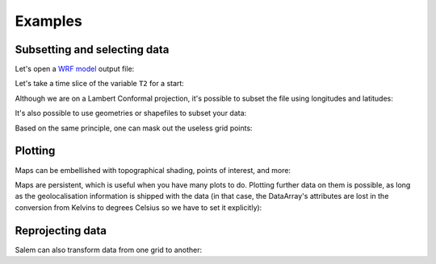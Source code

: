 .. _examples:

Examples
========

Subsetting and selecting data
-----------------------------

Let's open a `WRF model`_ output file:

.. _WRF Model: http://www2.mmm.ucar.edu/wrf/users/

.. ipython:: python

    import salem
    from salem.utils import get_demo_file
    ds = salem.open_xr_dataset(get_demo_file('wrfout_d01.nc'))

Let's take a time slice of the variable ``T2`` for a start:

.. ipython:: python

    t2 = ds.T2.isel(Time=2)

    @savefig plot_wrf_t2.png width=80%
    t2.salem.quick_map()

Although we are on a Lambert Conformal projection, it's possible to subset
the file using longitudes and latitudes:

.. ipython:: python

    t2_sub = t2.salem.subset(corners=((77., 20.), (97., 35.)), crs=salem.wgs84)

    @savefig plot_wrf_t2_corner_sub.png width=80%
    t2_sub.salem.quick_map()

It's also possible to use geometries or shapefiles to subset your data:


.. ipython:: python

    shdf = salem.read_shapefile(get_demo_file('world_borders.shp'))
    shdf = shdf.loc[shdf['CNTRY_NAME'].isin(['Nepal', 'Bhutan'])]  # GeoPandas' GeoDataFrame
    t2_sub = t2_sub.salem.subset(shape=shdf, margin=2)  # add 2 grid points

    @savefig plot_wrf_t2_country_sub.png width=80%
    t2_sub.salem.quick_map()

Based on the same principle, one can mask out the useless grid points:

.. ipython:: python

    t2_roi = t2_sub.salem.roi(shape=shdf)

    @savefig plot_wrf_t2_roi.png width=80%
    t2_roi.salem.quick_map()


Plotting
--------

Maps can be embellished with topographical shading, points of interest,
and more:

.. ipython:: python

    smap = t2_roi.salem.get_map(data=t2_roi-273.15, cmap='RdYlBu_r', vmin=-14, vmax=18)
    _ = smap.set_topography(get_demo_file('himalaya.tif'))
    smap.set_shapefile(shape=shdf, color='grey', linewidth=3)
    smap.set_points(91.1, 29.6)
    smap.set_text(91.2, 29.7, 'Lhasa', fontsize=17)

    @savefig plot_wrf_t2_topo.png width=80%
    smap.visualize()

Maps are persistent, which is useful when you have many plots to do. Plotting
further data on them is possible, as long
as the geolocalisation information is shipped with the data (in that case,
the DataArray's attributes are lost in the conversion from Kelvins to degrees
Celsius so we have to set it explicitly):


.. ipython:: python

    smap.set_data(ds.T2.isel(Time=1)-273.15, crs=ds.salem.grid)

    @savefig plot_wrf_t2_transform.png width=80%
    smap.visualize(title='2m temp - large domain', cbar_title='C')


Reprojecting data
-----------------

Salem can also transform data from one grid to another:

.. ipython:: python

        dse = salem.open_xr_dataset(get_demo_file('era_interim_tibet.nc'))
        t2_era_reproj = ds.salem.transform(dse.t2m)
        assert t2_era_reproj.salem.grid == ds.salem.grid
        @savefig plot_era_repr_nn.png width=80%
        t2_era_reproj.isel(time=0).salem.quick_map()



.. ipython:: python

        t2_era_reproj = ds.salem.transform(dse.t2m, interp='spline')
        @savefig plot_era_repr_spline.png width=80%
        t2_era_reproj.isel(time=0).salem.quick_map()
